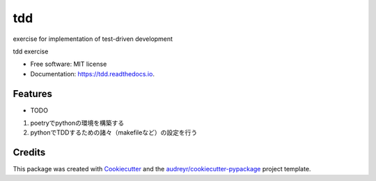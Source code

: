 ===
tdd
===
exercise for implementation of test-driven development

.. image:: https://img.shields.io/pypi/v/tdd.svg
        :target: https://pypi.python.org/pypi/tdd

.. image:: https://img.shields.io/travis/yo-aka-gene/tdd.svg
        :target: https://travis-ci.com/yo-aka-gene/tdd

.. image:: https://readthedocs.org/projects/tdd/badge/?version=latest
        :target: https://tdd.readthedocs.io/en/latest/?version=latest
        :alt: Documentation Status




tdd exercise


* Free software: MIT license
* Documentation: https://tdd.readthedocs.io.


Features
--------

* TODO
1. poetryでpythonの環境を構築する
2. pythonでTDDするための諸々（makefileなど）の設定を行う

Credits
-------

This package was created with Cookiecutter_ and the `audreyr/cookiecutter-pypackage`_ project template.

.. _Cookiecutter: https://github.com/audreyr/cookiecutter
.. _`audreyr/cookiecutter-pypackage`: https://github.com/audreyr/cookiecutter-pypackage
